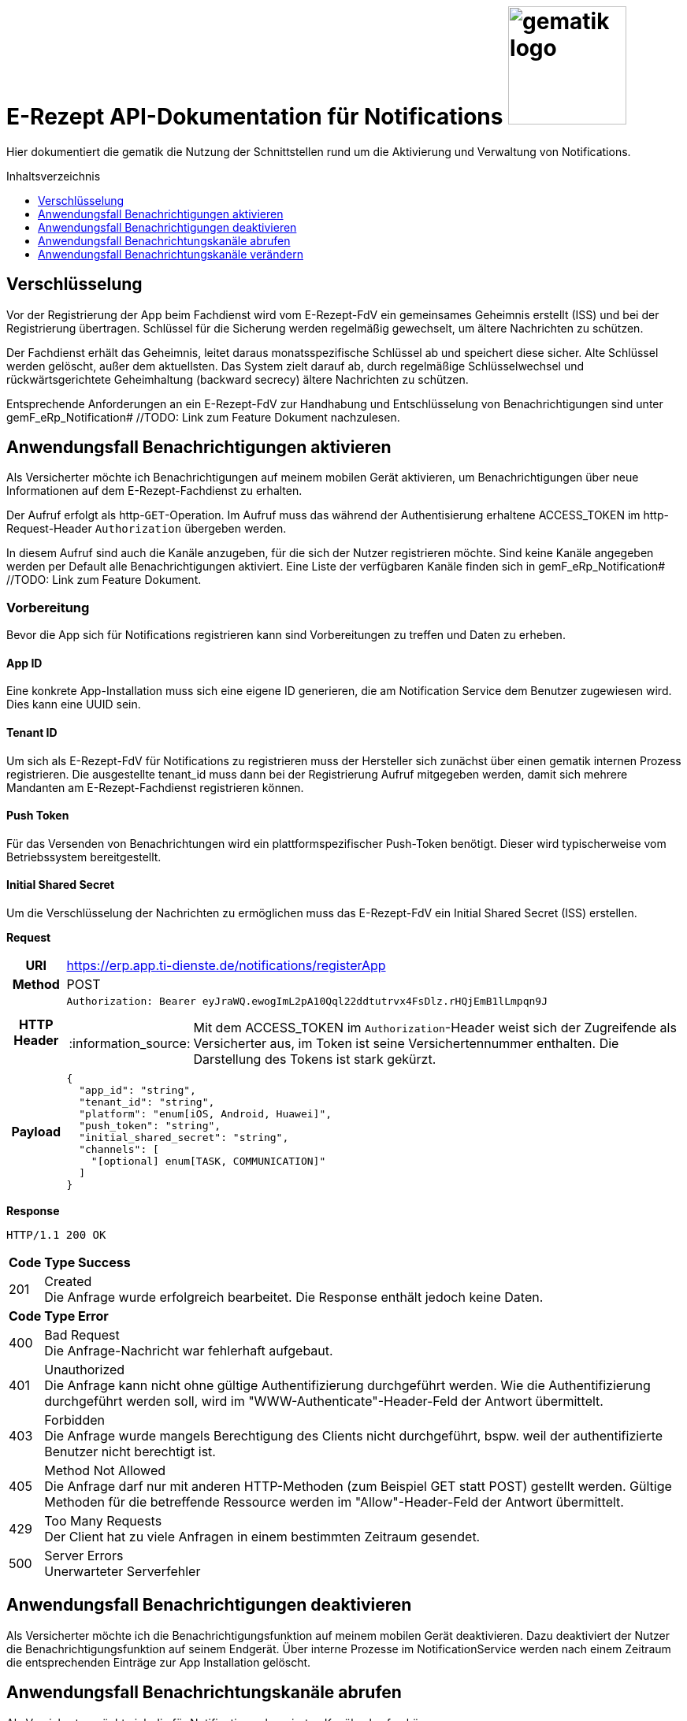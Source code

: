 = E-Rezept API-Dokumentation für Notifications image:gematik_logo.png[width=150, float="right"]
// asciidoc settings for DE (German)
// ==================================
:imagesdir: ../images
:tip-caption: :bulb:
:note-caption: :information_source:
:important-caption: :heavy_exclamation_mark:
:caution-caption: :fire:
:warning-caption: :warning:
:toc: macro
:toclevels: 3
:toc-title: Inhaltsverzeichnis
:toclevels: 1

Hier dokumentiert die gematik die Nutzung der Schnittstellen rund um die Aktivierung und Verwaltung von Notifications.

toc::[]


== Verschlüsselung
Vor der Registrierung der App beim Fachdienst wird vom E-Rezept-FdV ein gemeinsames Geheimnis erstellt (ISS) und bei der Registrierung übertragen.
Schlüssel für die Sicherung werden regelmäßig gewechselt, um ältere Nachrichten zu schützen.

Der Fachdienst erhält das Geheimnis, leitet daraus monatsspezifische Schlüssel ab und speichert diese sicher. Alte Schlüssel werden gelöscht, außer dem aktuellsten. Das System zielt darauf ab, durch regelmäßige Schlüsselwechsel und rückwärtsgerichtete Geheimhaltung (backward secrecy) ältere Nachrichten zu schützen.

Entsprechende Anforderungen an ein E-Rezept-FdV zur Handhabung und Entschlüsselung von Benachrichtigungen sind unter gemF_eRp_Notification# //TODO: Link zum Feature Dokument nachzulesen.

==  Anwendungsfall Benachrichtigungen aktivieren
Als Versicherter möchte ich Benachrichtigungen auf meinem mobilen Gerät aktivieren, um Benachrichtigungen über neue Informationen auf dem E-Rezept-Fachdienst zu erhalten.

Der Aufruf erfolgt als http-`GET`-Operation. Im Aufruf muss das während der Authentisierung erhaltene ACCESS_TOKEN im http-Request-Header `Authorization` übergeben werden.

In diesem Aufruf sind auch die Kanäle anzugeben, für die sich der Nutzer registrieren möchte. Sind keine Kanäle angegeben werden per Default alle Benachrichtigungen aktiviert. Eine Liste der verfügbaren Kanäle finden sich in gemF_eRp_Notification# //TODO: Link zum Feature Dokument.

=== Vorbereitung
Bevor die App sich für Notifications registrieren kann sind Vorbereitungen zu treffen und Daten zu erheben.

==== App ID
Eine konkrete App-Installation muss sich eine eigene ID generieren, die am Notification Service dem Benutzer zugewiesen wird. Dies kann eine UUID sein.

==== Tenant ID
Um sich als E-Rezept-FdV für Notifications zu registrieren muss der Hersteller sich zunächst über einen gematik internen Prozess registrieren. Die ausgestellte tenant_id muss dann bei der Registrierung Aufruf mitgegeben werden, damit sich mehrere Mandanten am E-Rezept-Fachdienst registrieren können.

==== Push Token
Für das Versenden von Benachrichtungen wird ein plattformspezifischer Push-Token benötigt. Dieser wird typischerweise vom Betriebssystem bereitgestellt.

==== Initial Shared Secret
Um die Verschlüsselung der Nachrichten zu ermöglichen muss das E-Rezept-FdV ein Initial Shared Secret (ISS) erstellen.

*Request*
[cols="h,a"]
[%autowidth]
|===
|URI        |https://erp.app.ti-dienste.de/notifications/registerApp
|Method     |POST
|HTTP Header |
----
Authorization: Bearer eyJraWQ.ewogImL2pA10Qql22ddtutrvx4FsDlz.rHQjEmB1lLmpqn9J
----
NOTE: Mit dem ACCESS_TOKEN im `Authorization`-Header weist sich der Zugreifende als Versicherter aus, im Token ist seine Versichertennummer enthalten. Die Darstellung des Tokens ist stark gekürzt.

|Payload    |
[source,json]
----
{
  "app_id": "string",
  "tenant_id": "string",
  "platform": "enum[iOS, Android, Huawei]",
  "push_token": "string",
  "initial_shared_secret": "string",
  "channels": [
    "[optional] enum[TASK, COMMUNICATION]"
  ]
}
----
|===

*Response*
[source,xml]
----
HTTP/1.1 200 OK
----

[cols="a,a"]
[%autowidth]
|===
s|Code   s|Type Success
|201  | Created +
[small]#Die Anfrage wurde erfolgreich bearbeitet. Die Response enthält jedoch keine Daten.#
s|Code   s|Type Error
|400  | Bad Request  +
[small]#Die Anfrage-Nachricht war fehlerhaft aufgebaut.#
|401  |Unauthorized +
[small]#Die Anfrage kann nicht ohne gültige Authentifizierung durchgeführt werden. Wie die Authentifizierung durchgeführt werden soll, wird im "WWW-Authenticate"-Header-Feld der Antwort übermittelt.#
|403  |Forbidden +
[small]#Die Anfrage wurde mangels Berechtigung des Clients nicht durchgeführt, bspw. weil der authentifizierte Benutzer nicht berechtigt ist.#
|405 |Method Not Allowed +
[small]#Die Anfrage darf nur mit anderen HTTP-Methoden (zum Beispiel GET statt POST) gestellt werden. Gültige Methoden für die betreffende Ressource werden im "Allow"-Header-Feld der Antwort übermittelt.#
|429 |Too Many Requests +
[small]#Der Client hat zu viele Anfragen in einem bestimmten Zeitraum gesendet.#
|500  |Server Errors +
[small]#Unerwarteter Serverfehler#
|===

==  Anwendungsfall Benachrichtigungen deaktivieren
Als Versicherter möchte ich die Benachrichtigungsfunktion auf meinem mobilen Gerät deaktivieren. Dazu deaktiviert der Nutzer die Benachrichtigungsfunktion auf seinem Endgerät. Über interne Prozesse im NotificationService werden nach einem Zeitraum die entsprechenden Einträge zur App Installation gelöscht.

== Anwendungsfall Benachrichtungskanäle abrufen
Als Versicherter möchte ich die für Notifications abonnierten Kanäle abrufen können.

*Request*
[cols="h,a"]
|===
|URI        |https://erp.app.ti-dienste.de/notifications/channels?app_id=af199edb-4d7a-4da8-8a70-59378b8f668e
|Method     |GET
|HTTP Header |
----
Authorization: Bearer eyJraWQ.ewogImL2pA10Qql22ddtutrvx4FsDlz.rHQjEmB1lLmpqn9J
----
NOTE:  Mit dem ACCESS_TOKEN im `Authorization`-Header weist sich der Zugreifende als Versicherter aus, im Token ist seine Versichertennummer enthalten. Die Darstellung des Tokens ist stark gekürzt.

|Payload    | -
|===

*Response*
[cols="h,a",separator=¦]
|===
¦HTTP Status Code¦200 OK
¦HTTP Header ¦Content-Type: application/json;charset=utf-8
¦Payload ¦
[source, json]
----
{
  "channels": [
    "TASK",
    "COMMUNICATION"
  ]
}
----

|===

Status Codes
[cols="a,a"]
|===
s|Code   s|Type Success
|200  | OK +
[small]#Die Anfrage wurde erfolgreich bearbeitet. Die angeforderten Kanäle werden im ResponseBody bereitgestellt.#
s|Code   s|Type Error
|400  | Bad Request  +
[small]#Die Anfrage-Nachricht war fehlerhaft aufgebaut.#
|401  |Unauthorized +
[small]#Die Anfrage kann nicht ohne gültige Authentifizierung durchgeführt werden. Wie die Authentifizierung durchgeführt werden soll, wird im "WWW-Authenticate"-Header-Feld der Antwort übermittelt.#
|403  |Forbidden +
[small]#Die Anfrage wurde mangels Berechtigung des Clients nicht durchgeführt, bspw. weil der authentifizierte Benutzer nicht berechtigt ist.#
|404  |Not found +
[small]#Die adressierte Ressource wurde nicht gefunden, die übergebene ID ist ungültig.#
|405 |Method Not Allowed +
[small]#Die Anfrage darf nur mit anderen HTTP-Methoden (zum Beispiel GET statt POST) gestellt werden. Gültige Methoden für die betreffende Ressource werden im "Allow"-Header-Feld der Antwort übermittelt.#
|408 |Request Timeout +
[small]#Innerhalb der vom Server erlaubten Zeitspanne wurde keine vollständige Anfrage des Clients empfangen.#
|410 |Gone +
[small]#Die angeforderte Ressource wird nicht länger bereitgestellt und wurde dauerhaft entfernt.#
|429 |Too Many Requests +
[small]#Der Client hat zu viele Anfragen in einem bestimmten Zeitraum gesendet.#
|500  |Server Errors +
[small]#Unerwarteter Serverfehler#
|===

== Anwendungsfall Benachrichtungskanäle verändern
Als Versicherte mich ich entscheiden über welche Aktivitäten ich informiert werden möchte, um nur über bestimmte Vorgänge zu meinen E-Rezepten informiert zu werden. Hierbei kann sich das E-Rezept-FdV für Kanäle, aber nicht die event_ids registrieren. Wenn ein Kanal registriert ist, erhält der Nutzer Benachrichtigungen für alle event_ids des Kanals.

Folgende Events können auftreten, die dann über einen entsprechenden Kanal ausgeliefert werden.

[%autowidth]
|===
s|event_id s| Kanal s| Auslöser
|task.activate | TASK | Ein neues E-Rezept wurde für den Nutzer eingestellt.
|task.accept | TASK | Ein E-Rezept des Nutzers wurde durch eine Apotheke vom E-Rezept-Fachdienst abgerufen.
|task.close | TASK | Die Abgabe eines E-Rezept des Nutzers wurde vollzogen und die Informationen zur Abgabe zum Abruf vom E-Rezept-Fachdienst bereitgestellt.
|task.abort | TASK | Ein E-Rezept des Nutzers wurde vom E-Rezept-Fachdienst gelöscht.
|task.reject | TASK | Ein E-Rezept des Nutzers wurde durch eine Apotheke zurückgewiesen.
|task.getbyId | TASK | Ein Vertreter hat ein E-Rezept des Nutzers vom E-Rezept-Fachdienst abgerufen.
|communication.new | COMMUNICATION | Eine neue Nachricht für den Versicherten wurde dem E-Rezept-Fachdienst übergeben und kann abgerufen werden.
|===

In diesem Aufruf sind die Kanäle anzugeben, für die sich der Nutzer registrieren möchte. Nicht angegebene Kanäle werden nicht abonniert.

*Request*
[cols="h,a"]
[%autowidth]
|===
|URI        |https://erp.app.ti-dienste.de/notifications?app_id=f715c411-6d7c-4f7f-a396-a02b58319181
|Method     |PATCH
|HTTP Header |
----
Authorization: Bearer eyJraWQ.ewogImL2pA10Qql22ddtutrvx4FsDlz.rHQjEmB1lLmpqn9J
----
NOTE: Mit dem ACCESS_TOKEN im `Authorization`-Header weist sich der Zugreifende als Versicherter aus, im Token ist seine Versichertennummer enthalten. Die Darstellung des Tokens ist stark gekürzt.

|Payload    |
[source,json]
----
{
  "channels": [
    "TASK"
  ]
}
----
|===

*Response*
[cols="h,a",separator=¦]
|===
¦HTTP Status Code¦200 OK
¦HTTP Header ¦Content-Type: application/json;charset=utf-8
¦Payload ¦
[source,json]
{
  "channels": [
    "TASK"
  ]
}

|===
[cols="a,a"]
[%autowidth]
|===
s|Code   s|Type Success
|201  | Created +
[small]#Die Anfrage wurde erfolgreich bearbeitet.#
s|Code   s|Type Error
|400  | Bad Request  +
[small]#Die Anfrage-Nachricht war fehlerhaft aufgebaut.#
|401  |Unauthorized +
[small]#Die Anfrage kann nicht ohne gültige Authentifizierung durchgeführt werden. Wie die Authentifizierung durchgeführt werden soll, wird im "WWW-Authenticate"-Header-Feld der Antwort übermittelt.#
|403  |Forbidden +
[small]#Die Anfrage wurde mangels Berechtigung des Clients nicht durchgeführt, bspw. weil der authentifizierte Benutzer nicht berechtigt ist.#
|405 |Method Not Allowed +
[small]#Die Anfrage darf nur mit anderen HTTP-Methoden (zum Beispiel GET statt POST) gestellt werden. Gültige Methoden für die betreffende Ressource werden im "Allow"-Header-Feld der Antwort übermittelt.#
|429 |Too Many Requests +
[small]#Der Client hat zu viele Anfragen in einem bestimmten Zeitraum gesendet.#
|500  |Server Errors +
[small]#Unerwarteter Serverfehler#
|===
